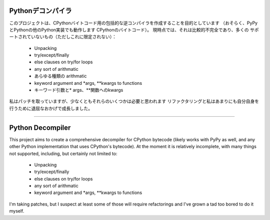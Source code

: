 Pythonデコンパイラ
=================

このプロジェクトは、CPythonバイトコード用の包括的な逆コンパイラを作成することを目的としています
（おそらく、PyPyとPythonの他のPython実装でも動作します
CPythonのバイトコード）。 現時点では、それは比較的不完全であり、多くの
サポートされていないもの（ただしこれに限定されない）：

 * Unpacking
 * try/except/finally
 * else clauses on try/for loops
 * any sort of arithmatic
 * あらゆる種類の arithmatic
 * keyword argument and *args, **kwargs to functions
 * キーワード引数と* args、**関数へのkwargs

私はパッチを取っていますが、少なくともそれらのいくつかは必要と思われます
リファクタリングと私はあまりにも自分自身を行うために退屈なおかげで成長しました。









------------------------------------------------------------------------------------------


Python Decompiler
=================

This project aims to create a comprehensive decompiler for CPython bytecode
(likely works with PyPy as well, and any other Python implementation that uses
CPython's bytecode). At the moment it is relatively incomplete, with many
things not supported, including, but certainly not limited to:

 * Unpacking
 * try/except/finally
 * else clauses on try/for loops
 * any sort of arithmatic
 * keyword argument and *args, **kwargs to functions

I'm taking patches, but I suspect at least some of those will require
refactorings and I've grown a tad too bored to do it myself.
